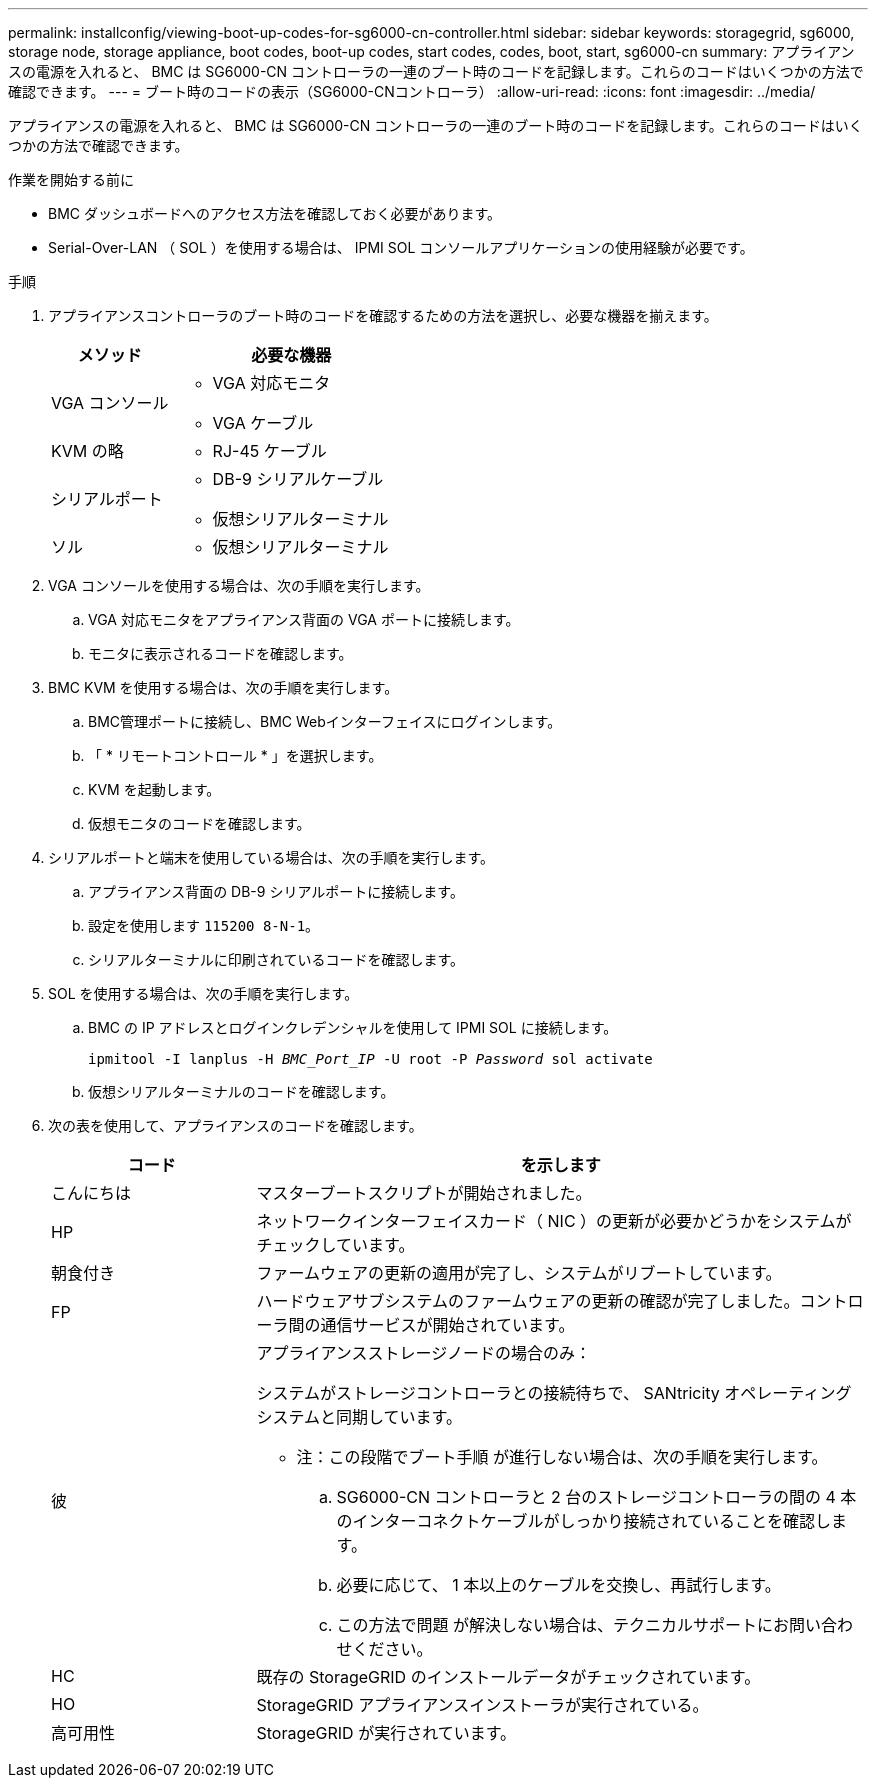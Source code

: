 ---
permalink: installconfig/viewing-boot-up-codes-for-sg6000-cn-controller.html 
sidebar: sidebar 
keywords: storagegrid, sg6000, storage node, storage appliance, boot codes, boot-up codes, start codes, codes, boot, start, sg6000-cn 
summary: アプライアンスの電源を入れると、 BMC は SG6000-CN コントローラの一連のブート時のコードを記録します。これらのコードはいくつかの方法で確認できます。 
---
= ブート時のコードの表示（SG6000-CNコントローラ）
:allow-uri-read: 
:icons: font
:imagesdir: ../media/


[role="lead"]
アプライアンスの電源を入れると、 BMC は SG6000-CN コントローラの一連のブート時のコードを記録します。これらのコードはいくつかの方法で確認できます。

.作業を開始する前に
* BMC ダッシュボードへのアクセス方法を確認しておく必要があります。
* Serial-Over-LAN （ SOL ）を使用する場合は、 IPMI SOL コンソールアプリケーションの使用経験が必要です。


.手順
. アプライアンスコントローラのブート時のコードを確認するための方法を選択し、必要な機器を揃えます。
+
[cols="1a,2a"]
|===
| メソッド | 必要な機器 


 a| 
VGA コンソール
 a| 
** VGA 対応モニタ
** VGA ケーブル




 a| 
KVM の略
 a| 
** RJ-45 ケーブル




 a| 
シリアルポート
 a| 
** DB-9 シリアルケーブル
** 仮想シリアルターミナル




 a| 
ソル
 a| 
** 仮想シリアルターミナル


|===
. VGA コンソールを使用する場合は、次の手順を実行します。
+
.. VGA 対応モニタをアプライアンス背面の VGA ポートに接続します。
.. モニタに表示されるコードを確認します。


. BMC KVM を使用する場合は、次の手順を実行します。
+
.. BMC管理ポートに接続し、BMC Webインターフェイスにログインします。
.. 「 * リモートコントロール * 」を選択します。
.. KVM を起動します。
.. 仮想モニタのコードを確認します。


. シリアルポートと端末を使用している場合は、次の手順を実行します。
+
.. アプライアンス背面の DB-9 シリアルポートに接続します。
.. 設定を使用します `115200 8-N-1`。
.. シリアルターミナルに印刷されているコードを確認します。


. SOL を使用する場合は、次の手順を実行します。
+
.. BMC の IP アドレスとログインクレデンシャルを使用して IPMI SOL に接続します。
+
`ipmitool -I lanplus -H _BMC_Port_IP_ -U root -P _Password_ sol activate`

.. 仮想シリアルターミナルのコードを確認します。


. 次の表を使用して、アプライアンスのコードを確認します。
+
[cols="1a,3a"]
|===
| コード | を示します 


 a| 
こんにちは
 a| 
マスターブートスクリプトが開始されました。



 a| 
HP
 a| 
ネットワークインターフェイスカード（ NIC ）の更新が必要かどうかをシステムがチェックしています。



 a| 
朝食付き
 a| 
ファームウェアの更新の適用が完了し、システムがリブートしています。



 a| 
FP
 a| 
ハードウェアサブシステムのファームウェアの更新の確認が完了しました。コントローラ間の通信サービスが開始されています。



 a| 
彼
 a| 
アプライアンスストレージノードの場合のみ：

システムがストレージコントローラとの接続待ちで、 SANtricity オペレーティングシステムと同期しています。

* 注：この段階でブート手順 が進行しない場合は、次の手順を実行します。

.. SG6000-CN コントローラと 2 台のストレージコントローラの間の 4 本のインターコネクトケーブルがしっかり接続されていることを確認します。
.. 必要に応じて、 1 本以上のケーブルを交換し、再試行します。
.. この方法で問題 が解決しない場合は、テクニカルサポートにお問い合わせください。




 a| 
HC
 a| 
既存の StorageGRID のインストールデータがチェックされています。



 a| 
HO
 a| 
StorageGRID アプライアンスインストーラが実行されている。



 a| 
高可用性
 a| 
StorageGRID が実行されています。

|===


